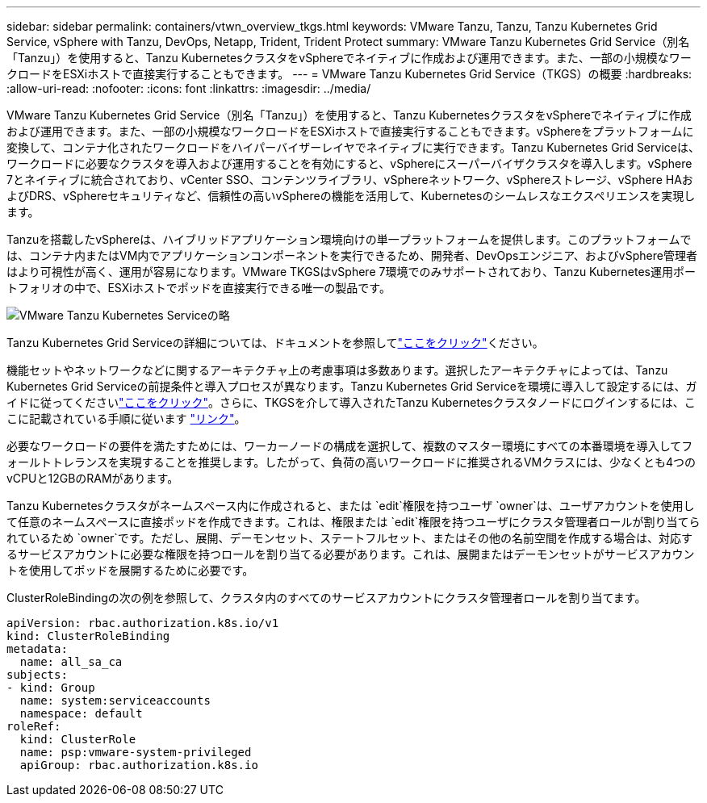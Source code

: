 ---
sidebar: sidebar 
permalink: containers/vtwn_overview_tkgs.html 
keywords: VMware Tanzu, Tanzu, Tanzu Kubernetes Grid Service, vSphere with Tanzu, DevOps, Netapp, Trident, Trident Protect 
summary: VMware Tanzu Kubernetes Grid Service（別名「Tanzu」）を使用すると、Tanzu KubernetesクラスタをvSphereでネイティブに作成および運用できます。また、一部の小規模なワークロードをESXiホストで直接実行することもできます。 
---
= VMware Tanzu Kubernetes Grid Service（TKGS）の概要
:hardbreaks:
:allow-uri-read: 
:nofooter: 
:icons: font
:linkattrs: 
:imagesdir: ../media/


[role="lead"]
VMware Tanzu Kubernetes Grid Service（別名「Tanzu」）を使用すると、Tanzu KubernetesクラスタをvSphereでネイティブに作成および運用できます。また、一部の小規模なワークロードをESXiホストで直接実行することもできます。vSphereをプラットフォームに変換して、コンテナ化されたワークロードをハイパーバイザーレイヤでネイティブに実行できます。Tanzu Kubernetes Grid Serviceは、ワークロードに必要なクラスタを導入および運用することを有効にすると、vSphereにスーパーバイザクラスタを導入します。vSphere 7とネイティブに統合されており、vCenter SSO、コンテンツライブラリ、vSphereネットワーク、vSphereストレージ、vSphere HAおよびDRS、vSphereセキュリティなど、信頼性の高いvSphereの機能を活用して、Kubernetesのシームレスなエクスペリエンスを実現します。

Tanzuを搭載したvSphereは、ハイブリッドアプリケーション環境向けの単一プラットフォームを提供します。このプラットフォームでは、コンテナ内またはVM内でアプリケーションコンポーネントを実行できるため、開発者、DevOpsエンジニア、およびvSphere管理者はより可視性が高く、運用が容易になります。VMware TKGSはvSphere 7環境でのみサポートされており、Tanzu Kubernetes運用ポートフォリオの中で、ESXiホストでポッドを直接実行できる唯一の製品です。

image:vtwn_image03.png["VMware Tanzu Kubernetes Serviceの略"]

Tanzu Kubernetes Grid Serviceの詳細については、ドキュメントを参照してlink:https://docs.vmware.com/en/VMware-vSphere/7.0/vmware-vsphere-with-tanzu/GUID-152BE7D2-E227-4DAA-B527-557B564D9718.html["ここをクリック"^]ください。

機能セットやネットワークなどに関するアーキテクチャ上の考慮事項は多数あります。選択したアーキテクチャによっては、Tanzu Kubernetes Grid Serviceの前提条件と導入プロセスが異なります。Tanzu Kubernetes Grid Serviceを環境に導入して設定するには、ガイドに従ってくださいlink:https://docs.vmware.com/en/VMware-vSphere/7.0/vmware-vsphere-with-tanzu/GUID-74EC2571-4352-4E15-838E-5F56C8C68D15.html["ここをクリック"^]。さらに、TKGSを介して導入されたTanzu Kubernetesクラスタノードにログインするには、ここに記載されている手順に従います https://docs.vmware.com/en/VMware-vSphere/7.0/vmware-vsphere-with-tanzu/GUID-37DC1DF2-119B-4E9E-8CA6-C194F39DDEDA.html["リンク"^]。

必要なワークロードの要件を満たすためには、ワーカーノードの構成を選択して、複数のマスター環境にすべての本番環境を導入してフォールトトレランスを実現することを推奨します。したがって、負荷の高いワークロードに推奨されるVMクラスには、少なくとも4つのvCPUと12GBのRAMがあります。

Tanzu Kubernetesクラスタがネームスペース内に作成されると、または `edit`権限を持つユーザ `owner`は、ユーザアカウントを使用して任意のネームスペースに直接ポッドを作成できます。これは、権限または `edit`権限を持つユーザにクラスタ管理者ロールが割り当てられているため `owner`です。ただし、展開、デーモンセット、ステートフルセット、またはその他の名前空間を作成する場合は、対応するサービスアカウントに必要な権限を持つロールを割り当てる必要があります。これは、展開またはデーモンセットがサービスアカウントを使用してポッドを展開するために必要です。

ClusterRoleBindingの次の例を参照して、クラスタ内のすべてのサービスアカウントにクラスタ管理者ロールを割り当てます。

[listing]
----
apiVersion: rbac.authorization.k8s.io/v1
kind: ClusterRoleBinding
metadata:
  name: all_sa_ca
subjects:
- kind: Group
  name: system:serviceaccounts
  namespace: default
roleRef:
  kind: ClusterRole
  name: psp:vmware-system-privileged
  apiGroup: rbac.authorization.k8s.io
----